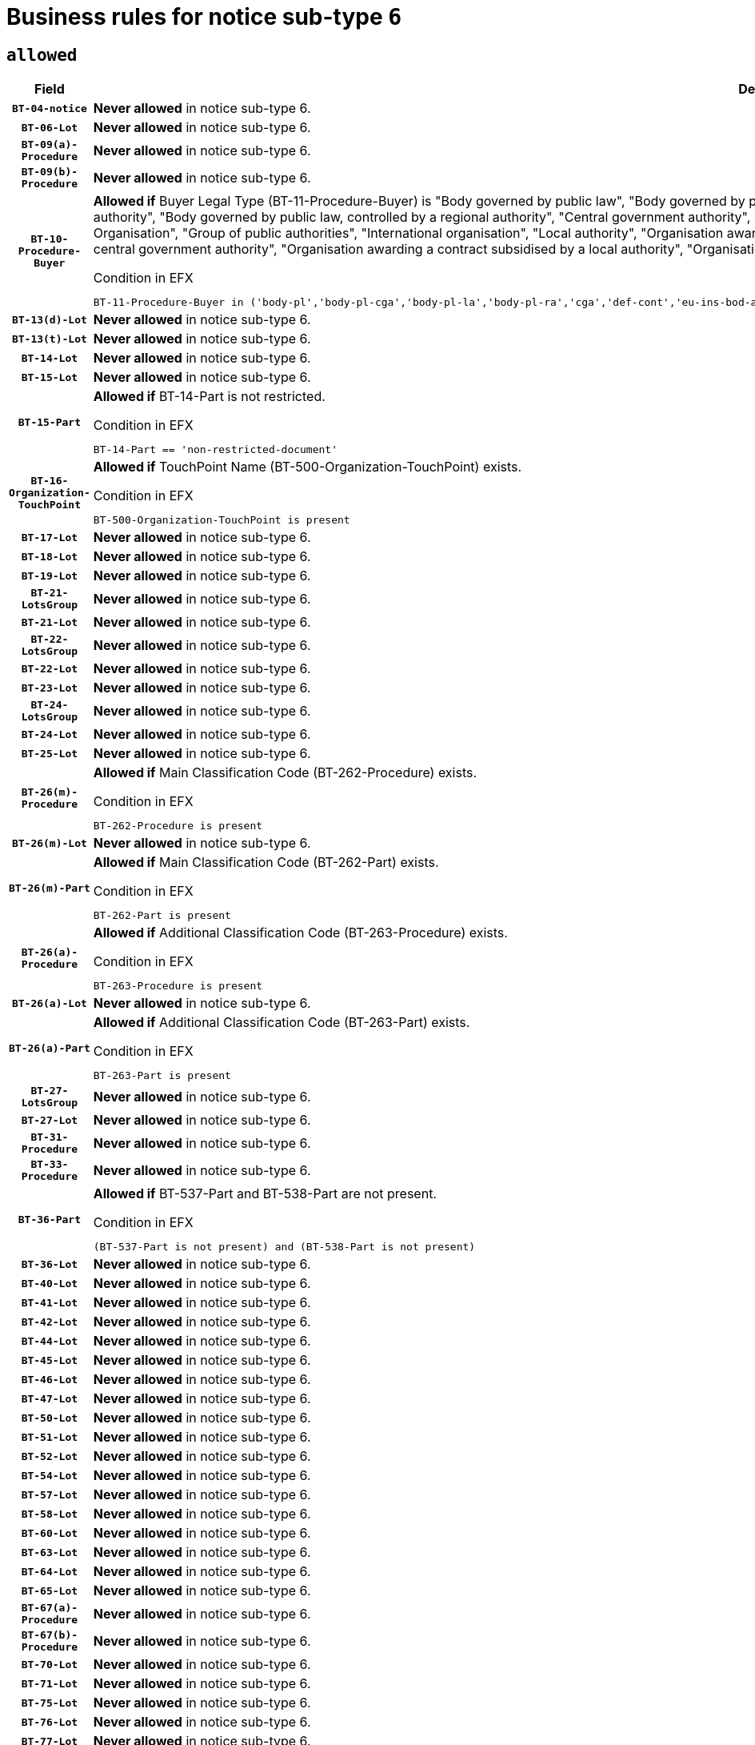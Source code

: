 = Business rules for notice sub-type `6`

== `allowed`
[cols="<3,<6,>1", role="fixed-layout"]
|====
h| Field h|Details h|Severity 
h|`BT-04-notice`
a|

*Never allowed* in notice sub-type 6.
|`ERROR`
h|`BT-06-Lot`
a|

*Never allowed* in notice sub-type 6.
|`ERROR`
h|`BT-09(a)-Procedure`
a|

*Never allowed* in notice sub-type 6.
|`ERROR`
h|`BT-09(b)-Procedure`
a|

*Never allowed* in notice sub-type 6.
|`ERROR`
h|`BT-10-Procedure-Buyer`
a|

*Allowed if* Buyer Legal Type (BT-11-Procedure-Buyer) is "Body governed by public law", "Body governed by public law, controlled by a central government authority", "Body governed by public law, controlled by a local authority", "Body governed by public law, controlled by a regional authority", "Central government authority", "Defence contractor", "EU institution, body or agency", "European Institution/Agency or International Organisation", "Group of public authorities", "International organisation", "Local authority", "Organisation awarding a contract subsidised by a contracting authority", "Organisation awarding a contract subsidised by a central government authority", "Organisation awarding a contract subsidised by a local authority", "Organisation awarding a contract subsidised by a regional authority", "Regional authority" or "Regional or local authority".

.Condition in EFX
[source, EFX]
----
BT-11-Procedure-Buyer in ('body-pl','body-pl-cga','body-pl-la','body-pl-ra','cga','def-cont','eu-ins-bod-ag','eu-int-org','grp-p-aut','int-org','la','org-sub','org-sub-cga','org-sub-la','org-sub-ra','ra','rl-aut')
----
|`ERROR`
h|`BT-13(d)-Lot`
a|

*Never allowed* in notice sub-type 6.
|`ERROR`
h|`BT-13(t)-Lot`
a|

*Never allowed* in notice sub-type 6.
|`ERROR`
h|`BT-14-Lot`
a|

*Never allowed* in notice sub-type 6.
|`ERROR`
h|`BT-15-Lot`
a|

*Never allowed* in notice sub-type 6.
|`ERROR`
h|`BT-15-Part`
a|

*Allowed if* BT-14-Part is not restricted.

.Condition in EFX
[source, EFX]
----
BT-14-Part == 'non-restricted-document'
----
|`ERROR`
h|`BT-16-Organization-TouchPoint`
a|

*Allowed if* TouchPoint Name (BT-500-Organization-TouchPoint) exists.

.Condition in EFX
[source, EFX]
----
BT-500-Organization-TouchPoint is present
----
|`ERROR`
h|`BT-17-Lot`
a|

*Never allowed* in notice sub-type 6.
|`ERROR`
h|`BT-18-Lot`
a|

*Never allowed* in notice sub-type 6.
|`ERROR`
h|`BT-19-Lot`
a|

*Never allowed* in notice sub-type 6.
|`ERROR`
h|`BT-21-LotsGroup`
a|

*Never allowed* in notice sub-type 6.
|`ERROR`
h|`BT-21-Lot`
a|

*Never allowed* in notice sub-type 6.
|`ERROR`
h|`BT-22-LotsGroup`
a|

*Never allowed* in notice sub-type 6.
|`ERROR`
h|`BT-22-Lot`
a|

*Never allowed* in notice sub-type 6.
|`ERROR`
h|`BT-23-Lot`
a|

*Never allowed* in notice sub-type 6.
|`ERROR`
h|`BT-24-LotsGroup`
a|

*Never allowed* in notice sub-type 6.
|`ERROR`
h|`BT-24-Lot`
a|

*Never allowed* in notice sub-type 6.
|`ERROR`
h|`BT-25-Lot`
a|

*Never allowed* in notice sub-type 6.
|`ERROR`
h|`BT-26(m)-Procedure`
a|

*Allowed if* Main Classification Code (BT-262-Procedure) exists.

.Condition in EFX
[source, EFX]
----
BT-262-Procedure is present
----
|`ERROR`
h|`BT-26(m)-Lot`
a|

*Never allowed* in notice sub-type 6.
|`ERROR`
h|`BT-26(m)-Part`
a|

*Allowed if* Main Classification Code (BT-262-Part) exists.

.Condition in EFX
[source, EFX]
----
BT-262-Part is present
----
|`ERROR`
h|`BT-26(a)-Procedure`
a|

*Allowed if* Additional Classification Code (BT-263-Procedure) exists.

.Condition in EFX
[source, EFX]
----
BT-263-Procedure is present
----
|`ERROR`
h|`BT-26(a)-Lot`
a|

*Never allowed* in notice sub-type 6.
|`ERROR`
h|`BT-26(a)-Part`
a|

*Allowed if* Additional Classification Code (BT-263-Part) exists.

.Condition in EFX
[source, EFX]
----
BT-263-Part is present
----
|`ERROR`
h|`BT-27-LotsGroup`
a|

*Never allowed* in notice sub-type 6.
|`ERROR`
h|`BT-27-Lot`
a|

*Never allowed* in notice sub-type 6.
|`ERROR`
h|`BT-31-Procedure`
a|

*Never allowed* in notice sub-type 6.
|`ERROR`
h|`BT-33-Procedure`
a|

*Never allowed* in notice sub-type 6.
|`ERROR`
h|`BT-36-Part`
a|

*Allowed if* BT-537-Part and BT-538-Part are not present.

.Condition in EFX
[source, EFX]
----
(BT-537-Part is not present) and (BT-538-Part is not present)
----
|`ERROR`
h|`BT-36-Lot`
a|

*Never allowed* in notice sub-type 6.
|`ERROR`
h|`BT-40-Lot`
a|

*Never allowed* in notice sub-type 6.
|`ERROR`
h|`BT-41-Lot`
a|

*Never allowed* in notice sub-type 6.
|`ERROR`
h|`BT-42-Lot`
a|

*Never allowed* in notice sub-type 6.
|`ERROR`
h|`BT-44-Lot`
a|

*Never allowed* in notice sub-type 6.
|`ERROR`
h|`BT-45-Lot`
a|

*Never allowed* in notice sub-type 6.
|`ERROR`
h|`BT-46-Lot`
a|

*Never allowed* in notice sub-type 6.
|`ERROR`
h|`BT-47-Lot`
a|

*Never allowed* in notice sub-type 6.
|`ERROR`
h|`BT-50-Lot`
a|

*Never allowed* in notice sub-type 6.
|`ERROR`
h|`BT-51-Lot`
a|

*Never allowed* in notice sub-type 6.
|`ERROR`
h|`BT-52-Lot`
a|

*Never allowed* in notice sub-type 6.
|`ERROR`
h|`BT-54-Lot`
a|

*Never allowed* in notice sub-type 6.
|`ERROR`
h|`BT-57-Lot`
a|

*Never allowed* in notice sub-type 6.
|`ERROR`
h|`BT-58-Lot`
a|

*Never allowed* in notice sub-type 6.
|`ERROR`
h|`BT-60-Lot`
a|

*Never allowed* in notice sub-type 6.
|`ERROR`
h|`BT-63-Lot`
a|

*Never allowed* in notice sub-type 6.
|`ERROR`
h|`BT-64-Lot`
a|

*Never allowed* in notice sub-type 6.
|`ERROR`
h|`BT-65-Lot`
a|

*Never allowed* in notice sub-type 6.
|`ERROR`
h|`BT-67(a)-Procedure`
a|

*Never allowed* in notice sub-type 6.
|`ERROR`
h|`BT-67(b)-Procedure`
a|

*Never allowed* in notice sub-type 6.
|`ERROR`
h|`BT-70-Lot`
a|

*Never allowed* in notice sub-type 6.
|`ERROR`
h|`BT-71-Lot`
a|

*Never allowed* in notice sub-type 6.
|`ERROR`
h|`BT-75-Lot`
a|

*Never allowed* in notice sub-type 6.
|`ERROR`
h|`BT-76-Lot`
a|

*Never allowed* in notice sub-type 6.
|`ERROR`
h|`BT-77-Lot`
a|

*Never allowed* in notice sub-type 6.
|`ERROR`
h|`BT-78-Lot`
a|

*Never allowed* in notice sub-type 6.
|`ERROR`
h|`BT-79-Lot`
a|

*Never allowed* in notice sub-type 6.
|`ERROR`
h|`BT-88-Procedure`
a|

*Never allowed* in notice sub-type 6.
|`ERROR`
h|`BT-92-Lot`
a|

*Never allowed* in notice sub-type 6.
|`ERROR`
h|`BT-93-Lot`
a|

*Never allowed* in notice sub-type 6.
|`ERROR`
h|`BT-94-Lot`
a|

*Never allowed* in notice sub-type 6.
|`ERROR`
h|`BT-95-Lot`
a|

*Never allowed* in notice sub-type 6.
|`ERROR`
h|`BT-97-Lot`
a|

*Never allowed* in notice sub-type 6.
|`ERROR`
h|`BT-98-Lot`
a|

*Never allowed* in notice sub-type 6.
|`ERROR`
h|`BT-99-Lot`
a|

*Never allowed* in notice sub-type 6.
|`ERROR`
h|`BT-105-Procedure`
a|

*Never allowed* in notice sub-type 6.
|`ERROR`
h|`BT-106-Procedure`
a|

*Never allowed* in notice sub-type 6.
|`ERROR`
h|`BT-109-Lot`
a|

*Never allowed* in notice sub-type 6.
|`ERROR`
h|`BT-111-Lot`
a|

*Never allowed* in notice sub-type 6.
|`ERROR`
h|`BT-113-Lot`
a|

*Never allowed* in notice sub-type 6.
|`ERROR`
h|`BT-115-Part`
a|

*Never allowed* in notice sub-type 6.
|`ERROR`
h|`BT-115-Lot`
a|

*Never allowed* in notice sub-type 6.
|`ERROR`
h|`BT-118-NoticeResult`
a|

*Never allowed* in notice sub-type 6.
|`ERROR`
h|`BT-119-LotResult`
a|

*Never allowed* in notice sub-type 6.
|`ERROR`
h|`BT-120-Lot`
a|

*Never allowed* in notice sub-type 6.
|`ERROR`
h|`BT-122-Lot`
a|

*Never allowed* in notice sub-type 6.
|`ERROR`
h|`BT-123-Lot`
a|

*Never allowed* in notice sub-type 6.
|`ERROR`
h|`BT-124-Lot`
a|

*Never allowed* in notice sub-type 6.
|`ERROR`
h|`BT-125(i)-Lot`
a|

*Never allowed* in notice sub-type 6.
|`ERROR`
h|`BT-130-Lot`
a|

*Never allowed* in notice sub-type 6.
|`ERROR`
h|`BT-131(d)-Lot`
a|

*Never allowed* in notice sub-type 6.
|`ERROR`
h|`BT-131(t)-Lot`
a|

*Never allowed* in notice sub-type 6.
|`ERROR`
h|`BT-132(d)-Lot`
a|

*Never allowed* in notice sub-type 6.
|`ERROR`
h|`BT-132(t)-Lot`
a|

*Never allowed* in notice sub-type 6.
|`ERROR`
h|`BT-133-Lot`
a|

*Never allowed* in notice sub-type 6.
|`ERROR`
h|`BT-134-Lot`
a|

*Never allowed* in notice sub-type 6.
|`ERROR`
h|`BT-135-Procedure`
a|

*Never allowed* in notice sub-type 6.
|`ERROR`
h|`BT-136-Procedure`
a|

*Never allowed* in notice sub-type 6.
|`ERROR`
h|`BT-137-LotsGroup`
a|

*Never allowed* in notice sub-type 6.
|`ERROR`
h|`BT-137-Lot`
a|

*Never allowed* in notice sub-type 6.
|`ERROR`
h|`BT-140-notice`
a|

*Allowed if* Change Notice Version Identifier (BT-758-notice) exists.

.Condition in EFX
[source, EFX]
----
BT-758-notice is present
----
|`ERROR`
h|`BT-141(a)-notice`
a|

*Allowed if* Change Previous Notice Section Identifier (BT-13716-notice) exists.

.Condition in EFX
[source, EFX]
----
BT-13716-notice is present
----
|`ERROR`
h|`BT-142-LotResult`
a|

*Never allowed* in notice sub-type 6.
|`ERROR`
h|`BT-144-LotResult`
a|

*Never allowed* in notice sub-type 6.
|`ERROR`
h|`BT-145-Contract`
a|

*Never allowed* in notice sub-type 6.
|`ERROR`
h|`BT-150-Contract`
a|

*Never allowed* in notice sub-type 6.
|`ERROR`
h|`BT-151-Contract`
a|

*Never allowed* in notice sub-type 6.
|`ERROR`
h|`BT-156-NoticeResult`
a|

*Never allowed* in notice sub-type 6.
|`ERROR`
h|`BT-157-LotsGroup`
a|

*Never allowed* in notice sub-type 6.
|`ERROR`
h|`BT-160-Tender`
a|

*Never allowed* in notice sub-type 6.
|`ERROR`
h|`BT-161-NoticeResult`
a|

*Never allowed* in notice sub-type 6.
|`ERROR`
h|`BT-162-Tender`
a|

*Never allowed* in notice sub-type 6.
|`ERROR`
h|`BT-163-Tender`
a|

*Never allowed* in notice sub-type 6.
|`ERROR`
h|`BT-165-Organization-Company`
a|

*Never allowed* in notice sub-type 6.
|`ERROR`
h|`BT-171-Tender`
a|

*Never allowed* in notice sub-type 6.
|`ERROR`
h|`BT-191-Tender`
a|

*Never allowed* in notice sub-type 6.
|`ERROR`
h|`BT-193-Tender`
a|

*Never allowed* in notice sub-type 6.
|`ERROR`
h|`BT-195(BT-118)-NoticeResult`
a|

*Never allowed* in notice sub-type 6.
|`ERROR`
h|`BT-195(BT-161)-NoticeResult`
a|

*Never allowed* in notice sub-type 6.
|`ERROR`
h|`BT-195(BT-556)-NoticeResult`
a|

*Never allowed* in notice sub-type 6.
|`ERROR`
h|`BT-195(BT-156)-NoticeResult`
a|

*Never allowed* in notice sub-type 6.
|`ERROR`
h|`BT-195(BT-142)-LotResult`
a|

*Never allowed* in notice sub-type 6.
|`ERROR`
h|`BT-195(BT-710)-LotResult`
a|

*Never allowed* in notice sub-type 6.
|`ERROR`
h|`BT-195(BT-711)-LotResult`
a|

*Never allowed* in notice sub-type 6.
|`ERROR`
h|`BT-195(BT-709)-LotResult`
a|

*Never allowed* in notice sub-type 6.
|`ERROR`
h|`BT-195(BT-712)-LotResult`
a|

*Never allowed* in notice sub-type 6.
|`ERROR`
h|`BT-195(BT-144)-LotResult`
a|

*Never allowed* in notice sub-type 6.
|`ERROR`
h|`BT-195(BT-760)-LotResult`
a|

*Never allowed* in notice sub-type 6.
|`ERROR`
h|`BT-195(BT-759)-LotResult`
a|

*Never allowed* in notice sub-type 6.
|`ERROR`
h|`BT-195(BT-171)-Tender`
a|

*Never allowed* in notice sub-type 6.
|`ERROR`
h|`BT-195(BT-193)-Tender`
a|

*Never allowed* in notice sub-type 6.
|`ERROR`
h|`BT-195(BT-720)-Tender`
a|

*Never allowed* in notice sub-type 6.
|`ERROR`
h|`BT-195(BT-162)-Tender`
a|

*Never allowed* in notice sub-type 6.
|`ERROR`
h|`BT-195(BT-160)-Tender`
a|

*Never allowed* in notice sub-type 6.
|`ERROR`
h|`BT-195(BT-163)-Tender`
a|

*Never allowed* in notice sub-type 6.
|`ERROR`
h|`BT-195(BT-191)-Tender`
a|

*Never allowed* in notice sub-type 6.
|`ERROR`
h|`BT-195(BT-553)-Tender`
a|

*Never allowed* in notice sub-type 6.
|`ERROR`
h|`BT-195(BT-554)-Tender`
a|

*Never allowed* in notice sub-type 6.
|`ERROR`
h|`BT-195(BT-555)-Tender`
a|

*Never allowed* in notice sub-type 6.
|`ERROR`
h|`BT-195(BT-773)-Tender`
a|

*Never allowed* in notice sub-type 6.
|`ERROR`
h|`BT-195(BT-731)-Tender`
a|

*Never allowed* in notice sub-type 6.
|`ERROR`
h|`BT-195(BT-730)-Tender`
a|

*Never allowed* in notice sub-type 6.
|`ERROR`
h|`BT-195(BT-09)-Procedure`
a|

*Never allowed* in notice sub-type 6.
|`ERROR`
h|`BT-195(BT-105)-Procedure`
a|

*Never allowed* in notice sub-type 6.
|`ERROR`
h|`BT-195(BT-88)-Procedure`
a|

*Never allowed* in notice sub-type 6.
|`ERROR`
h|`BT-195(BT-106)-Procedure`
a|

*Never allowed* in notice sub-type 6.
|`ERROR`
h|`BT-195(BT-1351)-Procedure`
a|

*Never allowed* in notice sub-type 6.
|`ERROR`
h|`BT-195(BT-136)-Procedure`
a|

*Never allowed* in notice sub-type 6.
|`ERROR`
h|`BT-195(BT-1252)-Procedure`
a|

*Never allowed* in notice sub-type 6.
|`ERROR`
h|`BT-195(BT-135)-Procedure`
a|

*Never allowed* in notice sub-type 6.
|`ERROR`
h|`BT-195(BT-733)-LotsGroup`
a|

*Never allowed* in notice sub-type 6.
|`ERROR`
h|`BT-195(BT-543)-LotsGroup`
a|

*Never allowed* in notice sub-type 6.
|`ERROR`
h|`BT-195(BT-5421)-LotsGroup`
a|

*Never allowed* in notice sub-type 6.
|`ERROR`
h|`BT-195(BT-5422)-LotsGroup`
a|

*Never allowed* in notice sub-type 6.
|`ERROR`
h|`BT-195(BT-5423)-LotsGroup`
a|

*Never allowed* in notice sub-type 6.
|`ERROR`
h|`BT-195(BT-541)-LotsGroup`
a|

*Never allowed* in notice sub-type 6.
|`ERROR`
h|`BT-195(BT-734)-LotsGroup`
a|

*Never allowed* in notice sub-type 6.
|`ERROR`
h|`BT-195(BT-539)-LotsGroup`
a|

*Never allowed* in notice sub-type 6.
|`ERROR`
h|`BT-195(BT-540)-LotsGroup`
a|

*Never allowed* in notice sub-type 6.
|`ERROR`
h|`BT-195(BT-733)-Lot`
a|

*Never allowed* in notice sub-type 6.
|`ERROR`
h|`BT-195(BT-543)-Lot`
a|

*Never allowed* in notice sub-type 6.
|`ERROR`
h|`BT-195(BT-5421)-Lot`
a|

*Never allowed* in notice sub-type 6.
|`ERROR`
h|`BT-195(BT-5422)-Lot`
a|

*Never allowed* in notice sub-type 6.
|`ERROR`
h|`BT-195(BT-5423)-Lot`
a|

*Never allowed* in notice sub-type 6.
|`ERROR`
h|`BT-195(BT-541)-Lot`
a|

*Never allowed* in notice sub-type 6.
|`ERROR`
h|`BT-195(BT-734)-Lot`
a|

*Never allowed* in notice sub-type 6.
|`ERROR`
h|`BT-195(BT-539)-Lot`
a|

*Never allowed* in notice sub-type 6.
|`ERROR`
h|`BT-195(BT-540)-Lot`
a|

*Never allowed* in notice sub-type 6.
|`ERROR`
h|`BT-196(BT-118)-NoticeResult`
a|

*Never allowed* in notice sub-type 6.
|`ERROR`
h|`BT-196(BT-161)-NoticeResult`
a|

*Never allowed* in notice sub-type 6.
|`ERROR`
h|`BT-196(BT-556)-NoticeResult`
a|

*Never allowed* in notice sub-type 6.
|`ERROR`
h|`BT-196(BT-156)-NoticeResult`
a|

*Never allowed* in notice sub-type 6.
|`ERROR`
h|`BT-196(BT-142)-LotResult`
a|

*Never allowed* in notice sub-type 6.
|`ERROR`
h|`BT-196(BT-710)-LotResult`
a|

*Never allowed* in notice sub-type 6.
|`ERROR`
h|`BT-196(BT-711)-LotResult`
a|

*Never allowed* in notice sub-type 6.
|`ERROR`
h|`BT-196(BT-709)-LotResult`
a|

*Never allowed* in notice sub-type 6.
|`ERROR`
h|`BT-196(BT-712)-LotResult`
a|

*Never allowed* in notice sub-type 6.
|`ERROR`
h|`BT-196(BT-144)-LotResult`
a|

*Never allowed* in notice sub-type 6.
|`ERROR`
h|`BT-196(BT-760)-LotResult`
a|

*Never allowed* in notice sub-type 6.
|`ERROR`
h|`BT-196(BT-759)-LotResult`
a|

*Never allowed* in notice sub-type 6.
|`ERROR`
h|`BT-196(BT-171)-Tender`
a|

*Never allowed* in notice sub-type 6.
|`ERROR`
h|`BT-196(BT-193)-Tender`
a|

*Never allowed* in notice sub-type 6.
|`ERROR`
h|`BT-196(BT-720)-Tender`
a|

*Never allowed* in notice sub-type 6.
|`ERROR`
h|`BT-196(BT-162)-Tender`
a|

*Never allowed* in notice sub-type 6.
|`ERROR`
h|`BT-196(BT-160)-Tender`
a|

*Never allowed* in notice sub-type 6.
|`ERROR`
h|`BT-196(BT-163)-Tender`
a|

*Never allowed* in notice sub-type 6.
|`ERROR`
h|`BT-196(BT-191)-Tender`
a|

*Never allowed* in notice sub-type 6.
|`ERROR`
h|`BT-196(BT-553)-Tender`
a|

*Never allowed* in notice sub-type 6.
|`ERROR`
h|`BT-196(BT-554)-Tender`
a|

*Never allowed* in notice sub-type 6.
|`ERROR`
h|`BT-196(BT-555)-Tender`
a|

*Never allowed* in notice sub-type 6.
|`ERROR`
h|`BT-196(BT-773)-Tender`
a|

*Never allowed* in notice sub-type 6.
|`ERROR`
h|`BT-196(BT-731)-Tender`
a|

*Never allowed* in notice sub-type 6.
|`ERROR`
h|`BT-196(BT-730)-Tender`
a|

*Never allowed* in notice sub-type 6.
|`ERROR`
h|`BT-196(BT-09)-Procedure`
a|

*Never allowed* in notice sub-type 6.
|`ERROR`
h|`BT-196(BT-105)-Procedure`
a|

*Never allowed* in notice sub-type 6.
|`ERROR`
h|`BT-196(BT-88)-Procedure`
a|

*Never allowed* in notice sub-type 6.
|`ERROR`
h|`BT-196(BT-106)-Procedure`
a|

*Never allowed* in notice sub-type 6.
|`ERROR`
h|`BT-196(BT-1351)-Procedure`
a|

*Never allowed* in notice sub-type 6.
|`ERROR`
h|`BT-196(BT-136)-Procedure`
a|

*Never allowed* in notice sub-type 6.
|`ERROR`
h|`BT-196(BT-1252)-Procedure`
a|

*Never allowed* in notice sub-type 6.
|`ERROR`
h|`BT-196(BT-135)-Procedure`
a|

*Never allowed* in notice sub-type 6.
|`ERROR`
h|`BT-196(BT-733)-LotsGroup`
a|

*Never allowed* in notice sub-type 6.
|`ERROR`
h|`BT-196(BT-543)-LotsGroup`
a|

*Never allowed* in notice sub-type 6.
|`ERROR`
h|`BT-196(BT-5421)-LotsGroup`
a|

*Never allowed* in notice sub-type 6.
|`ERROR`
h|`BT-196(BT-5422)-LotsGroup`
a|

*Never allowed* in notice sub-type 6.
|`ERROR`
h|`BT-196(BT-5423)-LotsGroup`
a|

*Never allowed* in notice sub-type 6.
|`ERROR`
h|`BT-196(BT-541)-LotsGroup`
a|

*Never allowed* in notice sub-type 6.
|`ERROR`
h|`BT-196(BT-734)-LotsGroup`
a|

*Never allowed* in notice sub-type 6.
|`ERROR`
h|`BT-196(BT-539)-LotsGroup`
a|

*Never allowed* in notice sub-type 6.
|`ERROR`
h|`BT-196(BT-540)-LotsGroup`
a|

*Never allowed* in notice sub-type 6.
|`ERROR`
h|`BT-196(BT-733)-Lot`
a|

*Never allowed* in notice sub-type 6.
|`ERROR`
h|`BT-196(BT-543)-Lot`
a|

*Never allowed* in notice sub-type 6.
|`ERROR`
h|`BT-196(BT-5421)-Lot`
a|

*Never allowed* in notice sub-type 6.
|`ERROR`
h|`BT-196(BT-5422)-Lot`
a|

*Never allowed* in notice sub-type 6.
|`ERROR`
h|`BT-196(BT-5423)-Lot`
a|

*Never allowed* in notice sub-type 6.
|`ERROR`
h|`BT-196(BT-541)-Lot`
a|

*Never allowed* in notice sub-type 6.
|`ERROR`
h|`BT-196(BT-734)-Lot`
a|

*Never allowed* in notice sub-type 6.
|`ERROR`
h|`BT-196(BT-539)-Lot`
a|

*Never allowed* in notice sub-type 6.
|`ERROR`
h|`BT-196(BT-540)-Lot`
a|

*Never allowed* in notice sub-type 6.
|`ERROR`
h|`BT-197(BT-118)-NoticeResult`
a|

*Never allowed* in notice sub-type 6.
|`ERROR`
h|`BT-197(BT-161)-NoticeResult`
a|

*Never allowed* in notice sub-type 6.
|`ERROR`
h|`BT-197(BT-556)-NoticeResult`
a|

*Never allowed* in notice sub-type 6.
|`ERROR`
h|`BT-197(BT-156)-NoticeResult`
a|

*Never allowed* in notice sub-type 6.
|`ERROR`
h|`BT-197(BT-142)-LotResult`
a|

*Never allowed* in notice sub-type 6.
|`ERROR`
h|`BT-197(BT-710)-LotResult`
a|

*Never allowed* in notice sub-type 6.
|`ERROR`
h|`BT-197(BT-711)-LotResult`
a|

*Never allowed* in notice sub-type 6.
|`ERROR`
h|`BT-197(BT-709)-LotResult`
a|

*Never allowed* in notice sub-type 6.
|`ERROR`
h|`BT-197(BT-712)-LotResult`
a|

*Never allowed* in notice sub-type 6.
|`ERROR`
h|`BT-197(BT-144)-LotResult`
a|

*Never allowed* in notice sub-type 6.
|`ERROR`
h|`BT-197(BT-760)-LotResult`
a|

*Never allowed* in notice sub-type 6.
|`ERROR`
h|`BT-197(BT-759)-LotResult`
a|

*Never allowed* in notice sub-type 6.
|`ERROR`
h|`BT-197(BT-171)-Tender`
a|

*Never allowed* in notice sub-type 6.
|`ERROR`
h|`BT-197(BT-193)-Tender`
a|

*Never allowed* in notice sub-type 6.
|`ERROR`
h|`BT-197(BT-720)-Tender`
a|

*Never allowed* in notice sub-type 6.
|`ERROR`
h|`BT-197(BT-162)-Tender`
a|

*Never allowed* in notice sub-type 6.
|`ERROR`
h|`BT-197(BT-160)-Tender`
a|

*Never allowed* in notice sub-type 6.
|`ERROR`
h|`BT-197(BT-163)-Tender`
a|

*Never allowed* in notice sub-type 6.
|`ERROR`
h|`BT-197(BT-191)-Tender`
a|

*Never allowed* in notice sub-type 6.
|`ERROR`
h|`BT-197(BT-553)-Tender`
a|

*Never allowed* in notice sub-type 6.
|`ERROR`
h|`BT-197(BT-554)-Tender`
a|

*Never allowed* in notice sub-type 6.
|`ERROR`
h|`BT-197(BT-555)-Tender`
a|

*Never allowed* in notice sub-type 6.
|`ERROR`
h|`BT-197(BT-773)-Tender`
a|

*Never allowed* in notice sub-type 6.
|`ERROR`
h|`BT-197(BT-731)-Tender`
a|

*Never allowed* in notice sub-type 6.
|`ERROR`
h|`BT-197(BT-730)-Tender`
a|

*Never allowed* in notice sub-type 6.
|`ERROR`
h|`BT-197(BT-09)-Procedure`
a|

*Never allowed* in notice sub-type 6.
|`ERROR`
h|`BT-197(BT-105)-Procedure`
a|

*Never allowed* in notice sub-type 6.
|`ERROR`
h|`BT-197(BT-88)-Procedure`
a|

*Never allowed* in notice sub-type 6.
|`ERROR`
h|`BT-197(BT-106)-Procedure`
a|

*Never allowed* in notice sub-type 6.
|`ERROR`
h|`BT-197(BT-1351)-Procedure`
a|

*Never allowed* in notice sub-type 6.
|`ERROR`
h|`BT-197(BT-136)-Procedure`
a|

*Never allowed* in notice sub-type 6.
|`ERROR`
h|`BT-197(BT-1252)-Procedure`
a|

*Never allowed* in notice sub-type 6.
|`ERROR`
h|`BT-197(BT-135)-Procedure`
a|

*Never allowed* in notice sub-type 6.
|`ERROR`
h|`BT-197(BT-733)-LotsGroup`
a|

*Never allowed* in notice sub-type 6.
|`ERROR`
h|`BT-197(BT-543)-LotsGroup`
a|

*Never allowed* in notice sub-type 6.
|`ERROR`
h|`BT-197(BT-5421)-LotsGroup`
a|

*Never allowed* in notice sub-type 6.
|`ERROR`
h|`BT-197(BT-5422)-LotsGroup`
a|

*Never allowed* in notice sub-type 6.
|`ERROR`
h|`BT-197(BT-5423)-LotsGroup`
a|

*Never allowed* in notice sub-type 6.
|`ERROR`
h|`BT-197(BT-541)-LotsGroup`
a|

*Never allowed* in notice sub-type 6.
|`ERROR`
h|`BT-197(BT-734)-LotsGroup`
a|

*Never allowed* in notice sub-type 6.
|`ERROR`
h|`BT-197(BT-539)-LotsGroup`
a|

*Never allowed* in notice sub-type 6.
|`ERROR`
h|`BT-197(BT-540)-LotsGroup`
a|

*Never allowed* in notice sub-type 6.
|`ERROR`
h|`BT-197(BT-733)-Lot`
a|

*Never allowed* in notice sub-type 6.
|`ERROR`
h|`BT-197(BT-543)-Lot`
a|

*Never allowed* in notice sub-type 6.
|`ERROR`
h|`BT-197(BT-5421)-Lot`
a|

*Never allowed* in notice sub-type 6.
|`ERROR`
h|`BT-197(BT-5422)-Lot`
a|

*Never allowed* in notice sub-type 6.
|`ERROR`
h|`BT-197(BT-5423)-Lot`
a|

*Never allowed* in notice sub-type 6.
|`ERROR`
h|`BT-197(BT-541)-Lot`
a|

*Never allowed* in notice sub-type 6.
|`ERROR`
h|`BT-197(BT-734)-Lot`
a|

*Never allowed* in notice sub-type 6.
|`ERROR`
h|`BT-197(BT-539)-Lot`
a|

*Never allowed* in notice sub-type 6.
|`ERROR`
h|`BT-197(BT-540)-Lot`
a|

*Never allowed* in notice sub-type 6.
|`ERROR`
h|`BT-198(BT-118)-NoticeResult`
a|

*Never allowed* in notice sub-type 6.
|`ERROR`
h|`BT-198(BT-161)-NoticeResult`
a|

*Never allowed* in notice sub-type 6.
|`ERROR`
h|`BT-198(BT-556)-NoticeResult`
a|

*Never allowed* in notice sub-type 6.
|`ERROR`
h|`BT-198(BT-156)-NoticeResult`
a|

*Never allowed* in notice sub-type 6.
|`ERROR`
h|`BT-198(BT-142)-LotResult`
a|

*Never allowed* in notice sub-type 6.
|`ERROR`
h|`BT-198(BT-710)-LotResult`
a|

*Never allowed* in notice sub-type 6.
|`ERROR`
h|`BT-198(BT-711)-LotResult`
a|

*Never allowed* in notice sub-type 6.
|`ERROR`
h|`BT-198(BT-709)-LotResult`
a|

*Never allowed* in notice sub-type 6.
|`ERROR`
h|`BT-198(BT-712)-LotResult`
a|

*Never allowed* in notice sub-type 6.
|`ERROR`
h|`BT-198(BT-144)-LotResult`
a|

*Never allowed* in notice sub-type 6.
|`ERROR`
h|`BT-198(BT-760)-LotResult`
a|

*Never allowed* in notice sub-type 6.
|`ERROR`
h|`BT-198(BT-759)-LotResult`
a|

*Never allowed* in notice sub-type 6.
|`ERROR`
h|`BT-198(BT-171)-Tender`
a|

*Never allowed* in notice sub-type 6.
|`ERROR`
h|`BT-198(BT-193)-Tender`
a|

*Never allowed* in notice sub-type 6.
|`ERROR`
h|`BT-198(BT-720)-Tender`
a|

*Never allowed* in notice sub-type 6.
|`ERROR`
h|`BT-198(BT-162)-Tender`
a|

*Never allowed* in notice sub-type 6.
|`ERROR`
h|`BT-198(BT-160)-Tender`
a|

*Never allowed* in notice sub-type 6.
|`ERROR`
h|`BT-198(BT-163)-Tender`
a|

*Never allowed* in notice sub-type 6.
|`ERROR`
h|`BT-198(BT-191)-Tender`
a|

*Never allowed* in notice sub-type 6.
|`ERROR`
h|`BT-198(BT-553)-Tender`
a|

*Never allowed* in notice sub-type 6.
|`ERROR`
h|`BT-198(BT-554)-Tender`
a|

*Never allowed* in notice sub-type 6.
|`ERROR`
h|`BT-198(BT-555)-Tender`
a|

*Never allowed* in notice sub-type 6.
|`ERROR`
h|`BT-198(BT-773)-Tender`
a|

*Never allowed* in notice sub-type 6.
|`ERROR`
h|`BT-198(BT-731)-Tender`
a|

*Never allowed* in notice sub-type 6.
|`ERROR`
h|`BT-198(BT-730)-Tender`
a|

*Never allowed* in notice sub-type 6.
|`ERROR`
h|`BT-198(BT-09)-Procedure`
a|

*Never allowed* in notice sub-type 6.
|`ERROR`
h|`BT-198(BT-105)-Procedure`
a|

*Never allowed* in notice sub-type 6.
|`ERROR`
h|`BT-198(BT-88)-Procedure`
a|

*Never allowed* in notice sub-type 6.
|`ERROR`
h|`BT-198(BT-106)-Procedure`
a|

*Never allowed* in notice sub-type 6.
|`ERROR`
h|`BT-198(BT-1351)-Procedure`
a|

*Never allowed* in notice sub-type 6.
|`ERROR`
h|`BT-198(BT-136)-Procedure`
a|

*Never allowed* in notice sub-type 6.
|`ERROR`
h|`BT-198(BT-1252)-Procedure`
a|

*Never allowed* in notice sub-type 6.
|`ERROR`
h|`BT-198(BT-135)-Procedure`
a|

*Never allowed* in notice sub-type 6.
|`ERROR`
h|`BT-198(BT-733)-LotsGroup`
a|

*Never allowed* in notice sub-type 6.
|`ERROR`
h|`BT-198(BT-543)-LotsGroup`
a|

*Never allowed* in notice sub-type 6.
|`ERROR`
h|`BT-198(BT-5421)-LotsGroup`
a|

*Never allowed* in notice sub-type 6.
|`ERROR`
h|`BT-198(BT-5422)-LotsGroup`
a|

*Never allowed* in notice sub-type 6.
|`ERROR`
h|`BT-198(BT-5423)-LotsGroup`
a|

*Never allowed* in notice sub-type 6.
|`ERROR`
h|`BT-198(BT-541)-LotsGroup`
a|

*Never allowed* in notice sub-type 6.
|`ERROR`
h|`BT-198(BT-734)-LotsGroup`
a|

*Never allowed* in notice sub-type 6.
|`ERROR`
h|`BT-198(BT-539)-LotsGroup`
a|

*Never allowed* in notice sub-type 6.
|`ERROR`
h|`BT-198(BT-540)-LotsGroup`
a|

*Never allowed* in notice sub-type 6.
|`ERROR`
h|`BT-198(BT-733)-Lot`
a|

*Never allowed* in notice sub-type 6.
|`ERROR`
h|`BT-198(BT-543)-Lot`
a|

*Never allowed* in notice sub-type 6.
|`ERROR`
h|`BT-198(BT-5421)-Lot`
a|

*Never allowed* in notice sub-type 6.
|`ERROR`
h|`BT-198(BT-5422)-Lot`
a|

*Never allowed* in notice sub-type 6.
|`ERROR`
h|`BT-198(BT-5423)-Lot`
a|

*Never allowed* in notice sub-type 6.
|`ERROR`
h|`BT-198(BT-541)-Lot`
a|

*Never allowed* in notice sub-type 6.
|`ERROR`
h|`BT-198(BT-734)-Lot`
a|

*Never allowed* in notice sub-type 6.
|`ERROR`
h|`BT-198(BT-539)-Lot`
a|

*Never allowed* in notice sub-type 6.
|`ERROR`
h|`BT-198(BT-540)-Lot`
a|

*Never allowed* in notice sub-type 6.
|`ERROR`
h|`BT-200-Contract`
a|

*Never allowed* in notice sub-type 6.
|`ERROR`
h|`BT-201-Contract`
a|

*Never allowed* in notice sub-type 6.
|`ERROR`
h|`BT-202-Contract`
a|

*Never allowed* in notice sub-type 6.
|`ERROR`
h|`BT-262-Lot`
a|

*Never allowed* in notice sub-type 6.
|`ERROR`
h|`BT-263-Lot`
a|

*Never allowed* in notice sub-type 6.
|`ERROR`
h|`BT-300-LotsGroup`
a|

*Never allowed* in notice sub-type 6.
|`ERROR`
h|`BT-300-Lot`
a|

*Never allowed* in notice sub-type 6.
|`ERROR`
h|`BT-330-Procedure`
a|

*Never allowed* in notice sub-type 6.
|`ERROR`
h|`BT-500-UBO`
a|

*Never allowed* in notice sub-type 6.
|`ERROR`
h|`BT-500-Business`
a|

*Never allowed* in notice sub-type 6.
|`ERROR`
h|`BT-501-Business-National`
a|

*Never allowed* in notice sub-type 6.
|`ERROR`
h|`BT-501-Business-European`
a|

*Never allowed* in notice sub-type 6.
|`ERROR`
h|`BT-502-Business`
a|

*Never allowed* in notice sub-type 6.
|`ERROR`
h|`BT-503-UBO`
a|

*Never allowed* in notice sub-type 6.
|`ERROR`
h|`BT-503-Business`
a|

*Never allowed* in notice sub-type 6.
|`ERROR`
h|`BT-505-Business`
a|

*Never allowed* in notice sub-type 6.
|`ERROR`
h|`BT-505-Organization-Company`
a|

*Allowed if* Company Organization Name (BT-500-Organization-Company) exists.

.Condition in EFX
[source, EFX]
----
BT-500-Organization-Company is present
----
|`ERROR`
h|`BT-506-UBO`
a|

*Never allowed* in notice sub-type 6.
|`ERROR`
h|`BT-506-Business`
a|

*Never allowed* in notice sub-type 6.
|`ERROR`
h|`BT-507-UBO`
a|

*Never allowed* in notice sub-type 6.
|`ERROR`
h|`BT-507-Business`
a|

*Never allowed* in notice sub-type 6.
|`ERROR`
h|`BT-507-Organization-Company`
a|

*Allowed if* Organization country (BT-514-Organization-Company) is a country with NUTS codes.

.Condition in EFX
[source, EFX]
----
BT-514-Organization-Company in (nuts-country)
----
|`ERROR`
h|`BT-507-Organization-TouchPoint`
a|

*Allowed if* TouchPoint country (BT-514-Organization-TouchPoint) is a country with NUTS codes.

.Condition in EFX
[source, EFX]
----
BT-514-Organization-TouchPoint in (nuts-country)
----
|`ERROR`
h|`BT-510(a)-Organization-Company`
a|

*Allowed if* Organisation City (BT-513-Organization-Company) exists.

.Condition in EFX
[source, EFX]
----
BT-513-Organization-Company is present
----
|`ERROR`
h|`BT-510(b)-Organization-Company`
a|

*Allowed if* Street (BT-510(a)-Organization-Company) is specified.

.Condition in EFX
[source, EFX]
----
BT-510(a)-Organization-Company is present
----
|`ERROR`
h|`BT-510(c)-Organization-Company`
a|

*Allowed if* Streetline 1 (BT-510(b)-Organization-Company) is specified.

.Condition in EFX
[source, EFX]
----
BT-510(b)-Organization-Company is present
----
|`ERROR`
h|`BT-510(a)-Organization-TouchPoint`
a|

*Allowed if* City (BT-513-Organization-TouchPoint) exists.

.Condition in EFX
[source, EFX]
----
BT-513-Organization-TouchPoint is present
----
|`ERROR`
h|`BT-510(b)-Organization-TouchPoint`
a|

*Allowed if* Street (BT-510(a)-Organization-TouchPoint) is specified.

.Condition in EFX
[source, EFX]
----
BT-510(a)-Organization-TouchPoint is present
----
|`ERROR`
h|`BT-510(c)-Organization-TouchPoint`
a|

*Allowed if* Streetline 1 (BT-510(b)-Organization-TouchPoint) is specified.

.Condition in EFX
[source, EFX]
----
BT-510(b)-Organization-TouchPoint is present
----
|`ERROR`
h|`BT-510(a)-UBO`
a|

*Never allowed* in notice sub-type 6.
|`ERROR`
h|`BT-510(b)-UBO`
a|

*Never allowed* in notice sub-type 6.
|`ERROR`
h|`BT-510(c)-UBO`
a|

*Never allowed* in notice sub-type 6.
|`ERROR`
h|`BT-510(a)-Business`
a|

*Never allowed* in notice sub-type 6.
|`ERROR`
h|`BT-510(b)-Business`
a|

*Never allowed* in notice sub-type 6.
|`ERROR`
h|`BT-510(c)-Business`
a|

*Never allowed* in notice sub-type 6.
|`ERROR`
h|`BT-512-UBO`
a|

*Never allowed* in notice sub-type 6.
|`ERROR`
h|`BT-512-Business`
a|

*Never allowed* in notice sub-type 6.
|`ERROR`
h|`BT-512-Organization-Company`
a|

*Allowed if* Organisation country (BT-514-Organization-Company) is a country with post codes.

.Condition in EFX
[source, EFX]
----
BT-514-Organization-Company in (postcode-country)
----
|`ERROR`
h|`BT-512-Organization-TouchPoint`
a|

*Allowed if* TouchPoint country (BT-514-Organization-TouchPoint) is a country with post codes.

.Condition in EFX
[source, EFX]
----
BT-514-Organization-TouchPoint in (postcode-country)
----
|`ERROR`
h|`BT-513-UBO`
a|

*Never allowed* in notice sub-type 6.
|`ERROR`
h|`BT-513-Business`
a|

*Never allowed* in notice sub-type 6.
|`ERROR`
h|`BT-513-Organization-TouchPoint`
a|

*Allowed if* Organization Country Code (BT-514-Organization-TouchPoint) is present.

.Condition in EFX
[source, EFX]
----
BT-514-Organization-TouchPoint is present
----
|`ERROR`
h|`BT-514-UBO`
a|

*Never allowed* in notice sub-type 6.
|`ERROR`
h|`BT-514-Business`
a|

*Never allowed* in notice sub-type 6.
|`ERROR`
h|`BT-514-Organization-TouchPoint`
a|

*Allowed if* TouchPoint Name (BT-500-Organization-TouchPoint) exists.

.Condition in EFX
[source, EFX]
----
BT-500-Organization-TouchPoint is present
----
|`ERROR`
h|`BT-531-Procedure`
a|

*Allowed if* Main Nature (BT-23-Procedure) exists.

.Condition in EFX
[source, EFX]
----
BT-23-Procedure is present
----
|`ERROR`
h|`BT-531-Lot`
a|

*Allowed if* Main Nature (BT-23-Lot) exists.

.Condition in EFX
[source, EFX]
----
BT-23-Lot is present
----
|`ERROR`
h|`BT-531-Part`
a|

*Allowed if* Main Nature (BT-23-Part) exists.

.Condition in EFX
[source, EFX]
----
BT-23-Part is present
----
|`ERROR`
h|`BT-536-Part`
a|

*Allowed if* Duration Period (BT-36-Part) or Duration End Date (BT-537-Part) exists.

.Condition in EFX
[source, EFX]
----
BT-36-Part is present or BT-537-Part is present
----
|`ERROR`
h|`BT-536-Lot`
a|

*Never allowed* in notice sub-type 6.
|`ERROR`
h|`BT-537-Part`
a|

*Allowed if* BT-36-Part and BT-538-Part are not present.

.Condition in EFX
[source, EFX]
----
(BT-36-Part is not present) and (BT-538-Part is not present)
----
|`ERROR`
h|`BT-537-Lot`
a|

*Never allowed* in notice sub-type 6.
|`ERROR`
h|`BT-538-Part`
a|

*Allowed if* BT-36-Part and BT-537-Part are not present.

.Condition in EFX
[source, EFX]
----
(BT-36-Part is not present) and (BT-537-Part is not present)
----
|`ERROR`
h|`BT-538-Lot`
a|

*Never allowed* in notice sub-type 6.
|`ERROR`
h|`BT-539-LotsGroup`
a|

*Never allowed* in notice sub-type 6.
|`ERROR`
h|`BT-539-Lot`
a|

*Never allowed* in notice sub-type 6.
|`ERROR`
h|`BT-540-LotsGroup`
a|

*Never allowed* in notice sub-type 6.
|`ERROR`
h|`BT-540-Lot`
a|

*Never allowed* in notice sub-type 6.
|`ERROR`
h|`BT-541-LotsGroup`
a|

*Never allowed* in notice sub-type 6.
|`ERROR`
h|`BT-541-Lot`
a|

*Never allowed* in notice sub-type 6.
|`ERROR`
h|`BT-543-LotsGroup`
a|

*Never allowed* in notice sub-type 6.
|`ERROR`
h|`BT-543-Lot`
a|

*Never allowed* in notice sub-type 6.
|`ERROR`
h|`BT-553-Tender`
a|

*Never allowed* in notice sub-type 6.
|`ERROR`
h|`BT-554-Tender`
a|

*Never allowed* in notice sub-type 6.
|`ERROR`
h|`BT-555-Tender`
a|

*Never allowed* in notice sub-type 6.
|`ERROR`
h|`BT-556-NoticeResult`
a|

*Never allowed* in notice sub-type 6.
|`ERROR`
h|`BT-578-Lot`
a|

*Never allowed* in notice sub-type 6.
|`ERROR`
h|`BT-610-Procedure-Buyer`
a|

*Allowed if* Buyer Legal Type (BT-11-Procedure-Buyer) is "Public undertaking", "Public undertaking, controlled by a central government authority", "Public undertaking, controlled by a local authority", "Public undertaking, controlled by a regional authority" or "Entity with special or exclusive rights"..

.Condition in EFX
[source, EFX]
----
BT-11-Procedure-Buyer in ('pub-undert','pub-undert-cga','pub-undert-la','pub-undert-ra','spec-rights-entity')
----
|`ERROR`
h|`BT-615-Lot`
a|

*Never allowed* in notice sub-type 6.
|`ERROR`
h|`BT-615-Part`
a|

*Allowed if* BT-14-Part is restricted.

.Condition in EFX
[source, EFX]
----
BT-14-Part =='restricted-document'
----
|`ERROR`
h|`BT-625-Lot`
a|

*Never allowed* in notice sub-type 6.
|`ERROR`
h|`BT-630(d)-Lot`
a|

*Never allowed* in notice sub-type 6.
|`ERROR`
h|`BT-630(t)-Lot`
a|

*Never allowed* in notice sub-type 6.
|`ERROR`
h|`BT-631-Lot`
a|

*Never allowed* in notice sub-type 6.
|`ERROR`
h|`BT-632-Lot`
a|

*Never allowed* in notice sub-type 6.
|`ERROR`
h|`BT-633-Organization`
a|

*Allowed if* the Organization is a Service Provider.

.Condition in EFX
[source, EFX]
----
(OPT-200-Organization-Company == /OPT-300-Procedure-SProvider)
----
|`ERROR`
h|`BT-634-Procedure`
a|

*Never allowed* in notice sub-type 6.
|`ERROR`
h|`BT-634-Lot`
a|

*Never allowed* in notice sub-type 6.
|`ERROR`
h|`BT-635-LotResult`
a|

*Never allowed* in notice sub-type 6.
|`ERROR`
h|`BT-636-LotResult`
a|

*Never allowed* in notice sub-type 6.
|`ERROR`
h|`BT-644-Lot`
a|

*Never allowed* in notice sub-type 6.
|`ERROR`
h|`BT-651-Lot`
a|

*Never allowed* in notice sub-type 6.
|`ERROR`
h|`BT-660-LotResult`
a|

*Never allowed* in notice sub-type 6.
|`ERROR`
h|`BT-661-Lot`
a|

*Never allowed* in notice sub-type 6.
|`ERROR`
h|`BT-706-UBO`
a|

*Never allowed* in notice sub-type 6.
|`ERROR`
h|`BT-707-Lot`
a|

*Never allowed* in notice sub-type 6.
|`ERROR`
h|`BT-707-Part`
a|

*Allowed if* BT-14-Part is restricted.

.Condition in EFX
[source, EFX]
----
BT-14-Part =='restricted-document'
----
|`ERROR`
h|`BT-708-Lot`
a|

*Never allowed* in notice sub-type 6.
|`ERROR`
h|`BT-708-Part`
a|

*Allowed if* BT-14-Part exists.

.Condition in EFX
[source, EFX]
----
BT-14-Part is present
----
|`ERROR`
h|`BT-709-LotResult`
a|

*Never allowed* in notice sub-type 6.
|`ERROR`
h|`BT-710-LotResult`
a|

*Never allowed* in notice sub-type 6.
|`ERROR`
h|`BT-711-LotResult`
a|

*Never allowed* in notice sub-type 6.
|`ERROR`
h|`BT-712(a)-LotResult`
a|

*Never allowed* in notice sub-type 6.
|`ERROR`
h|`BT-712(b)-LotResult`
a|

*Never allowed* in notice sub-type 6.
|`ERROR`
h|`BT-718-notice`
a|

*Allowed if* Change Previous Notice Section Identifier (BT-13716-notice) exists.

.Condition in EFX
[source, EFX]
----
BT-13716-notice is present
----
|`ERROR`
h|`BT-719-notice`
a|

*Allowed if* the indicator Change Procurement Documents (BT-718-notice) is present and set to "true".

.Condition in EFX
[source, EFX]
----
BT-718-notice == TRUE
----
|`ERROR`
h|`BT-720-Tender`
a|

*Never allowed* in notice sub-type 6.
|`ERROR`
h|`BT-721-Contract`
a|

*Never allowed* in notice sub-type 6.
|`ERROR`
h|`BT-722-Contract`
a|

*Never allowed* in notice sub-type 6.
|`ERROR`
h|`BT-726-LotsGroup`
a|

*Never allowed* in notice sub-type 6.
|`ERROR`
h|`BT-726-Lot`
a|

*Never allowed* in notice sub-type 6.
|`ERROR`
h|`BT-727-Lot`
a|

*Never allowed* in notice sub-type 6.
|`ERROR`
h|`BT-727-Part`
a|

*Allowed if* BT-5071-Part is empty.

.Condition in EFX
[source, EFX]
----
BT-5071-Part is not present
----
|`ERROR`
h|`BT-727-Procedure`
a|

*Allowed if* there is no value chosen for BT-5071-Procedure.

.Condition in EFX
[source, EFX]
----
BT-5071-Procedure is not present
----
|`ERROR`
h|`BT-728-Procedure`
a|

*Allowed if* Place Performance Services Other (BT-727) or Place Performance Country Code (BT-5141) exists.

.Condition in EFX
[source, EFX]
----
BT-727-Procedure is present or BT-5141-Procedure is present
----
|`ERROR`
h|`BT-728-Part`
a|

*Allowed if* Place Performance Services Other (BT-727) or Place Performance Country Code (BT-5141) exists.

.Condition in EFX
[source, EFX]
----
BT-727-Part is present or BT-5141-Part is present
----
|`ERROR`
h|`BT-728-Lot`
a|

*Never allowed* in notice sub-type 6.
|`ERROR`
h|`BT-729-Lot`
a|

*Never allowed* in notice sub-type 6.
|`ERROR`
h|`BT-730-Tender`
a|

*Never allowed* in notice sub-type 6.
|`ERROR`
h|`BT-731-Tender`
a|

*Never allowed* in notice sub-type 6.
|`ERROR`
h|`BT-732-Lot`
a|

*Never allowed* in notice sub-type 6.
|`ERROR`
h|`BT-733-LotsGroup`
a|

*Never allowed* in notice sub-type 6.
|`ERROR`
h|`BT-733-Lot`
a|

*Never allowed* in notice sub-type 6.
|`ERROR`
h|`BT-734-LotsGroup`
a|

*Never allowed* in notice sub-type 6.
|`ERROR`
h|`BT-734-Lot`
a|

*Never allowed* in notice sub-type 6.
|`ERROR`
h|`BT-736-Lot`
a|

*Never allowed* in notice sub-type 6.
|`ERROR`
h|`BT-737-Lot`
a|

*Never allowed* in notice sub-type 6.
|`ERROR`
h|`BT-737-Part`
a|

*Allowed if* BT-14-Part exists.

.Condition in EFX
[source, EFX]
----
BT-14-Part is present
----
|`ERROR`
h|`BT-739-UBO`
a|

*Never allowed* in notice sub-type 6.
|`ERROR`
h|`BT-739-Business`
a|

*Never allowed* in notice sub-type 6.
|`ERROR`
h|`BT-739-Organization-Company`
a|

*Allowed if* Company Organization Name (BT-500-Organization-Company) exists.

.Condition in EFX
[source, EFX]
----
BT-500-Organization-Company is present
----
|`ERROR`
h|`BT-743-Lot`
a|

*Never allowed* in notice sub-type 6.
|`ERROR`
h|`BT-744-Lot`
a|

*Never allowed* in notice sub-type 6.
|`ERROR`
h|`BT-745-Lot`
a|

*Never allowed* in notice sub-type 6.
|`ERROR`
h|`BT-746-Organization`
a|

*Never allowed* in notice sub-type 6.
|`ERROR`
h|`BT-747-Lot`
a|

*Never allowed* in notice sub-type 6.
|`ERROR`
h|`BT-748-Lot`
a|

*Never allowed* in notice sub-type 6.
|`ERROR`
h|`BT-749-Lot`
a|

*Never allowed* in notice sub-type 6.
|`ERROR`
h|`BT-750-Lot`
a|

*Never allowed* in notice sub-type 6.
|`ERROR`
h|`BT-751-Lot`
a|

*Never allowed* in notice sub-type 6.
|`ERROR`
h|`BT-752-Lot`
a|

*Never allowed* in notice sub-type 6.
|`ERROR`
h|`BT-754-Lot`
a|

*Never allowed* in notice sub-type 6.
|`ERROR`
h|`BT-755-Lot`
a|

*Never allowed* in notice sub-type 6.
|`ERROR`
h|`BT-756-Procedure`
a|

*Never allowed* in notice sub-type 6.
|`ERROR`
h|`BT-758-notice`
a|

*Allowed if* the notice is of "Change" form type (BT-03-notice).

.Condition in EFX
[source, EFX]
----
BT-03-notice == 'change'
----
|`ERROR`
h|`BT-759-LotResult`
a|

*Never allowed* in notice sub-type 6.
|`ERROR`
h|`BT-760-LotResult`
a|

*Never allowed* in notice sub-type 6.
|`ERROR`
h|`BT-761-Lot`
a|

*Never allowed* in notice sub-type 6.
|`ERROR`
h|`BT-762-notice`
a|

*Allowed if* Change Reason Code (BT-140-notice) exists.

.Condition in EFX
[source, EFX]
----
BT-140-notice is present
----
|`ERROR`
h|`BT-763-Procedure`
a|

*Never allowed* in notice sub-type 6.
|`ERROR`
h|`BT-764-Lot`
a|

*Never allowed* in notice sub-type 6.
|`ERROR`
h|`BT-765-Lot`
a|

*Never allowed* in notice sub-type 6.
|`ERROR`
h|`BT-766-Lot`
a|

*Never allowed* in notice sub-type 6.
|`ERROR`
h|`BT-767-Lot`
a|

*Never allowed* in notice sub-type 6.
|`ERROR`
h|`BT-768-Contract`
a|

*Never allowed* in notice sub-type 6.
|`ERROR`
h|`BT-769-Lot`
a|

*Never allowed* in notice sub-type 6.
|`ERROR`
h|`BT-771-Lot`
a|

*Never allowed* in notice sub-type 6.
|`ERROR`
h|`BT-772-Lot`
a|

*Never allowed* in notice sub-type 6.
|`ERROR`
h|`BT-773-Tender`
a|

*Never allowed* in notice sub-type 6.
|`ERROR`
h|`BT-774-Lot`
a|

*Never allowed* in notice sub-type 6.
|`ERROR`
h|`BT-775-Lot`
a|

*Never allowed* in notice sub-type 6.
|`ERROR`
h|`BT-776-Lot`
a|

*Never allowed* in notice sub-type 6.
|`ERROR`
h|`BT-777-Lot`
a|

*Never allowed* in notice sub-type 6.
|`ERROR`
h|`BT-779-Tender`
a|

*Never allowed* in notice sub-type 6.
|`ERROR`
h|`BT-780-Tender`
a|

*Never allowed* in notice sub-type 6.
|`ERROR`
h|`BT-781-Lot`
a|

*Never allowed* in notice sub-type 6.
|`ERROR`
h|`BT-782-Tender`
a|

*Never allowed* in notice sub-type 6.
|`ERROR`
h|`BT-783-Review`
a|

*Never allowed* in notice sub-type 6.
|`ERROR`
h|`BT-784-Review`
a|

*Never allowed* in notice sub-type 6.
|`ERROR`
h|`BT-785-Review`
a|

*Never allowed* in notice sub-type 6.
|`ERROR`
h|`BT-786-Review`
a|

*Never allowed* in notice sub-type 6.
|`ERROR`
h|`BT-787-Review`
a|

*Never allowed* in notice sub-type 6.
|`ERROR`
h|`BT-788-Review`
a|

*Never allowed* in notice sub-type 6.
|`ERROR`
h|`BT-789-Review`
a|

*Never allowed* in notice sub-type 6.
|`ERROR`
h|`BT-790-Review`
a|

*Never allowed* in notice sub-type 6.
|`ERROR`
h|`BT-791-Review`
a|

*Never allowed* in notice sub-type 6.
|`ERROR`
h|`BT-792-Review`
a|

*Never allowed* in notice sub-type 6.
|`ERROR`
h|`BT-793-Review`
a|

*Never allowed* in notice sub-type 6.
|`ERROR`
h|`BT-794-Review`
a|

*Never allowed* in notice sub-type 6.
|`ERROR`
h|`BT-795-Review`
a|

*Never allowed* in notice sub-type 6.
|`ERROR`
h|`BT-796-Review`
a|

*Never allowed* in notice sub-type 6.
|`ERROR`
h|`BT-797-Review`
a|

*Never allowed* in notice sub-type 6.
|`ERROR`
h|`BT-798-Review`
a|

*Never allowed* in notice sub-type 6.
|`ERROR`
h|`BT-799-ReviewBody`
a|

*Never allowed* in notice sub-type 6.
|`ERROR`
h|`BT-800(d)-Lot`
a|

*Never allowed* in notice sub-type 6.
|`ERROR`
h|`BT-800(t)-Lot`
a|

*Never allowed* in notice sub-type 6.
|`ERROR`
h|`BT-1251-Lot`
a|

*Never allowed* in notice sub-type 6.
|`ERROR`
h|`BT-1252-Procedure`
a|

*Never allowed* in notice sub-type 6.
|`ERROR`
h|`BT-1311(d)-Lot`
a|

*Never allowed* in notice sub-type 6.
|`ERROR`
h|`BT-1311(t)-Lot`
a|

*Never allowed* in notice sub-type 6.
|`ERROR`
h|`BT-1351-Procedure`
a|

*Never allowed* in notice sub-type 6.
|`ERROR`
h|`BT-1375-Procedure`
a|

*Never allowed* in notice sub-type 6.
|`ERROR`
h|`BT-1451-Contract`
a|

*Never allowed* in notice sub-type 6.
|`ERROR`
h|`BT-1501(n)-Contract`
a|

*Never allowed* in notice sub-type 6.
|`ERROR`
h|`BT-1501(s)-Contract`
a|

*Never allowed* in notice sub-type 6.
|`ERROR`
h|`BT-3201-Tender`
a|

*Never allowed* in notice sub-type 6.
|`ERROR`
h|`BT-3202-Contract`
a|

*Never allowed* in notice sub-type 6.
|`ERROR`
h|`BT-5011-Contract`
a|

*Never allowed* in notice sub-type 6.
|`ERROR`
h|`BT-5071-Lot`
a|

*Never allowed* in notice sub-type 6.
|`ERROR`
h|`BT-5071-Part`
a|

*Allowed if* Place Performance Services Other (BT-727) does not exist and Place Performance Country Code (BT-5141) exists.

.Condition in EFX
[source, EFX]
----
(BT-727-Part is not present) and BT-5141-Part is present
----
|`ERROR`
h|`BT-5071-Procedure`
a|

*Allowed if* Place Performance Services Other (BT-727) does not exist and Place Performance Country Code (BT-5141) exists.

.Condition in EFX
[source, EFX]
----
(BT-727-Procedure is not present) and BT-5141-Procedure is present
----
|`ERROR`
h|`BT-5101(a)-Procedure`
a|

*Allowed if* Place Performance City (BT-5131) exists.

.Condition in EFX
[source, EFX]
----
BT-5131-Procedure is present
----
|`ERROR`
h|`BT-5101(b)-Procedure`
a|

*Allowed if* Place Performance Street (BT-5101(a)-Procedure) exists.

.Condition in EFX
[source, EFX]
----
BT-5101(a)-Procedure is present
----
|`ERROR`
h|`BT-5101(c)-Procedure`
a|

*Allowed if* Place Performance Street (BT-5101(b)-Procedure) exists.

.Condition in EFX
[source, EFX]
----
BT-5101(b)-Procedure is present
----
|`ERROR`
h|`BT-5101(a)-Part`
a|

*Allowed if* Place Performance City (BT-5131) exists.

.Condition in EFX
[source, EFX]
----
BT-5131-Part is present
----
|`ERROR`
h|`BT-5101(b)-Part`
a|

*Allowed if* Place Performance Street (BT-5101(a)-Part) exists.

.Condition in EFX
[source, EFX]
----
BT-5101(a)-Part is present
----
|`ERROR`
h|`BT-5101(c)-Part`
a|

*Allowed if* Place Performance Street (BT-5101(b)-Part) exists.

.Condition in EFX
[source, EFX]
----
BT-5101(b)-Part is present
----
|`ERROR`
h|`BT-5101(a)-Lot`
a|

*Never allowed* in notice sub-type 6.
|`ERROR`
h|`BT-5101(b)-Lot`
a|

*Never allowed* in notice sub-type 6.
|`ERROR`
h|`BT-5101(c)-Lot`
a|

*Never allowed* in notice sub-type 6.
|`ERROR`
h|`BT-5121-Procedure`
a|

*Allowed if* Place Performance City (BT-5131) exists.

.Condition in EFX
[source, EFX]
----
BT-5131-Procedure is present
----
|`ERROR`
h|`BT-5121-Part`
a|

*Allowed if* Place Performance City (BT-5131) exists.

.Condition in EFX
[source, EFX]
----
BT-5131-Part is present
----
|`ERROR`
h|`BT-5121-Lot`
a|

*Never allowed* in notice sub-type 6.
|`ERROR`
h|`BT-5131-Procedure`
a|

*Allowed if* Place Performance Services Other (BT-727) does not exist and Place Performance Country Code (BT-5141) exists.

.Condition in EFX
[source, EFX]
----
(BT-727-Procedure is not present) and BT-5141-Procedure is present
----
|`ERROR`
h|`BT-5131-Part`
a|

*Allowed if* Place Performance Services Other (BT-727) does not exist and Place Performance Country Code (BT-5141) exists.

.Condition in EFX
[source, EFX]
----
(BT-727-Part is not present) and BT-5141-Part is present
----
|`ERROR`
h|`BT-5131-Lot`
a|

*Never allowed* in notice sub-type 6.
|`ERROR`
h|`BT-5141-Lot`
a|

*Never allowed* in notice sub-type 6.
|`ERROR`
h|`BT-5141-Part`
a|

*Allowed if* the value chosen for BT-727-Part is 'Anywhere in the given country' or BT-727-Part is empty.

.Condition in EFX
[source, EFX]
----
BT-727-Part == 'anyw-cou' or BT-727-Part is not present
----
|`ERROR`
h|`BT-5141-Procedure`
a|

*Allowed if* the value chosen for BT-727-Procedure is 'Anywhere in the given country' or BT-727-Procedure is empty.

.Condition in EFX
[source, EFX]
----
BT-727-Procedure == 'anyw-cou' or BT-727-Procedure is not present
----
|`ERROR`
h|`BT-5421-LotsGroup`
a|

*Never allowed* in notice sub-type 6.
|`ERROR`
h|`BT-5421-Lot`
a|

*Never allowed* in notice sub-type 6.
|`ERROR`
h|`BT-5422-LotsGroup`
a|

*Never allowed* in notice sub-type 6.
|`ERROR`
h|`BT-5422-Lot`
a|

*Never allowed* in notice sub-type 6.
|`ERROR`
h|`BT-5423-LotsGroup`
a|

*Never allowed* in notice sub-type 6.
|`ERROR`
h|`BT-5423-Lot`
a|

*Never allowed* in notice sub-type 6.
|`ERROR`
h|`BT-7531-Lot`
a|

*Never allowed* in notice sub-type 6.
|`ERROR`
h|`BT-7532-Lot`
a|

*Never allowed* in notice sub-type 6.
|`ERROR`
h|`BT-13713-LotResult`
a|

*Never allowed* in notice sub-type 6.
|`ERROR`
h|`BT-13714-Tender`
a|

*Never allowed* in notice sub-type 6.
|`ERROR`
h|`BT-13716-notice`
a|

*Allowed if* the value chosen for BT-02-Notice is equal to 'Change notice'.

.Condition in EFX
[source, EFX]
----
BT-02-notice == 'corr'
----
|`ERROR`
h|`OPP-020-Contract`
a|

*Never allowed* in notice sub-type 6.
|`ERROR`
h|`OPP-021-Contract`
a|

*Never allowed* in notice sub-type 6.
|`ERROR`
h|`OPP-022-Contract`
a|

*Never allowed* in notice sub-type 6.
|`ERROR`
h|`OPP-023-Contract`
a|

*Never allowed* in notice sub-type 6.
|`ERROR`
h|`OPP-030-Tender`
a|

*Never allowed* in notice sub-type 6.
|`ERROR`
h|`OPP-031-Tender`
a|

*Never allowed* in notice sub-type 6.
|`ERROR`
h|`OPP-032-Tender`
a|

*Never allowed* in notice sub-type 6.
|`ERROR`
h|`OPP-033-Tender`
a|

*Never allowed* in notice sub-type 6.
|`ERROR`
h|`OPP-034-Tender`
a|

*Never allowed* in notice sub-type 6.
|`ERROR`
h|`OPP-040-Procedure`
a|

*Never allowed* in notice sub-type 6.
|`ERROR`
h|`OPP-050-Organization`
a|

*Allowed if* Organization is a buyer and there is more than one buyer.

.Condition in EFX
[source, EFX]
----
(OPT-200-Organization-Company == OPT-300-Procedure-Buyer) and (count(OPT-300-Procedure-Buyer) > 1)
----
|`ERROR`
h|`OPP-051-Organization`
a|

*Allowed if* the organization is a Buyer.

.Condition in EFX
[source, EFX]
----
(OPT-200-Organization-Company == OPT-300-Procedure-Buyer)
----
|`ERROR`
h|`OPP-052-Organization`
a|

*Allowed if* the organization is a Buyer.

.Condition in EFX
[source, EFX]
----
(OPT-200-Organization-Company == OPT-300-Procedure-Buyer)
----
|`ERROR`
h|`OPP-080-Tender`
a|

*Never allowed* in notice sub-type 6.
|`ERROR`
h|`OPP-100-Business`
a|

*Never allowed* in notice sub-type 6.
|`ERROR`
h|`OPP-105-Business`
a|

*Never allowed* in notice sub-type 6.
|`ERROR`
h|`OPP-110-Business`
a|

*Never allowed* in notice sub-type 6.
|`ERROR`
h|`OPP-111-Business`
a|

*Never allowed* in notice sub-type 6.
|`ERROR`
h|`OPP-112-Business`
a|

*Never allowed* in notice sub-type 6.
|`ERROR`
h|`OPP-113-Business-European`
a|

*Never allowed* in notice sub-type 6.
|`ERROR`
h|`OPP-120-Business`
a|

*Never allowed* in notice sub-type 6.
|`ERROR`
h|`OPP-121-Business`
a|

*Never allowed* in notice sub-type 6.
|`ERROR`
h|`OPP-122-Business`
a|

*Never allowed* in notice sub-type 6.
|`ERROR`
h|`OPP-123-Business`
a|

*Never allowed* in notice sub-type 6.
|`ERROR`
h|`OPP-130-Business`
a|

*Never allowed* in notice sub-type 6.
|`ERROR`
h|`OPP-131-Business`
a|

*Never allowed* in notice sub-type 6.
|`ERROR`
h|`OPT-050-Lot`
a|

*Never allowed* in notice sub-type 6.
|`ERROR`
h|`OPT-070-Lot`
a|

*Never allowed* in notice sub-type 6.
|`ERROR`
h|`OPT-071-Lot`
a|

*Never allowed* in notice sub-type 6.
|`ERROR`
h|`OPT-072-Lot`
a|

*Never allowed* in notice sub-type 6.
|`ERROR`
h|`OPT-090-LotsGroup`
a|

*Never allowed* in notice sub-type 6.
|`ERROR`
h|`OPT-090-Lot`
a|

*Never allowed* in notice sub-type 6.
|`ERROR`
h|`OPT-091-ReviewReq`
a|

*Never allowed* in notice sub-type 6.
|`ERROR`
h|`OPT-092-ReviewBody`
a|

*Never allowed* in notice sub-type 6.
|`ERROR`
h|`OPT-092-ReviewReq`
a|

*Never allowed* in notice sub-type 6.
|`ERROR`
h|`OPT-100-Contract`
a|

*Never allowed* in notice sub-type 6.
|`ERROR`
h|`OPT-110-Lot-FiscalLegis`
a|

*Never allowed* in notice sub-type 6.
|`ERROR`
h|`OPT-111-Lot-FiscalLegis`
a|

*Never allowed* in notice sub-type 6.
|`ERROR`
h|`OPT-112-Lot-EnvironLegis`
a|

*Never allowed* in notice sub-type 6.
|`ERROR`
h|`OPT-113-Lot-EmployLegis`
a|

*Never allowed* in notice sub-type 6.
|`ERROR`
h|`OPT-120-Lot-EnvironLegis`
a|

*Never allowed* in notice sub-type 6.
|`ERROR`
h|`OPT-130-Lot-EmployLegis`
a|

*Never allowed* in notice sub-type 6.
|`ERROR`
h|`OPT-140-Lot`
a|

*Never allowed* in notice sub-type 6.
|`ERROR`
h|`OPT-140-Part`
a|

*Allowed if* BT-14-Part exists.

.Condition in EFX
[source, EFX]
----
BT-14-Part is present
----
|`ERROR`
h|`OPT-150-Lot`
a|

*Never allowed* in notice sub-type 6.
|`ERROR`
h|`OPT-155-LotResult`
a|

*Never allowed* in notice sub-type 6.
|`ERROR`
h|`OPT-156-LotResult`
a|

*Never allowed* in notice sub-type 6.
|`ERROR`
h|`OPT-160-UBO`
a|

*Never allowed* in notice sub-type 6.
|`ERROR`
h|`OPT-170-Tenderer`
a|

*Never allowed* in notice sub-type 6.
|`ERROR`
h|`OPT-202-UBO`
a|

*Never allowed* in notice sub-type 6.
|`ERROR`
h|`OPT-210-Tenderer`
a|

*Never allowed* in notice sub-type 6.
|`ERROR`
h|`OPT-300-Contract-Signatory`
a|

*Never allowed* in notice sub-type 6.
|`ERROR`
h|`OPT-300-Tenderer`
a|

*Never allowed* in notice sub-type 6.
|`ERROR`
h|`OPT-301-LotResult-Financing`
a|

*Never allowed* in notice sub-type 6.
|`ERROR`
h|`OPT-301-LotResult-Paying`
a|

*Never allowed* in notice sub-type 6.
|`ERROR`
h|`OPT-301-Tenderer-SubCont`
a|

*Never allowed* in notice sub-type 6.
|`ERROR`
h|`OPT-301-Tenderer-MainCont`
a|

*Never allowed* in notice sub-type 6.
|`ERROR`
h|`OPT-301-Lot-FiscalLegis`
a|

*Never allowed* in notice sub-type 6.
|`ERROR`
h|`OPT-301-Lot-EnvironLegis`
a|

*Never allowed* in notice sub-type 6.
|`ERROR`
h|`OPT-301-Lot-EmployLegis`
a|

*Never allowed* in notice sub-type 6.
|`ERROR`
h|`OPT-301-Lot-AddInfo`
a|

*Never allowed* in notice sub-type 6.
|`ERROR`
h|`OPT-301-Lot-DocProvider`
a|

*Never allowed* in notice sub-type 6.
|`ERROR`
h|`OPT-301-Lot-TenderReceipt`
a|

*Never allowed* in notice sub-type 6.
|`ERROR`
h|`OPT-301-Lot-TenderEval`
a|

*Never allowed* in notice sub-type 6.
|`ERROR`
h|`OPT-301-Lot-ReviewOrg`
a|

*Never allowed* in notice sub-type 6.
|`ERROR`
h|`OPT-301-Lot-ReviewInfo`
a|

*Never allowed* in notice sub-type 6.
|`ERROR`
h|`OPT-301-Lot-Mediator`
a|

*Never allowed* in notice sub-type 6.
|`ERROR`
h|`OPT-301-ReviewBody`
a|

*Never allowed* in notice sub-type 6.
|`ERROR`
h|`OPT-301-ReviewReq`
a|

*Never allowed* in notice sub-type 6.
|`ERROR`
h|`OPT-302-Organization`
a|

*Never allowed* in notice sub-type 6.
|`ERROR`
h|`OPT-310-Tender`
a|

*Never allowed* in notice sub-type 6.
|`ERROR`
h|`OPT-315-LotResult`
a|

*Never allowed* in notice sub-type 6.
|`ERROR`
h|`OPT-316-Contract`
a|

*Never allowed* in notice sub-type 6.
|`ERROR`
h|`OPT-320-LotResult`
a|

*Never allowed* in notice sub-type 6.
|`ERROR`
h|`OPT-321-Tender`
a|

*Never allowed* in notice sub-type 6.
|`ERROR`
h|`OPT-999`
a|

*Never allowed* in notice sub-type 6.
|`ERROR`
|====

== `mandatory`
[cols="<3,<6,>1", role="fixed-layout"]
|====
h| Field h|Details h|Severity 
h|`BT-01-notice`
a|

*Always mandatory* in notice sub-type 6.
|`ERROR`
h|`BT-02-notice`
a|

*Always mandatory* in notice sub-type 6.
|`ERROR`
h|`BT-03-notice`
a|

*Always mandatory* in notice sub-type 6.
|`ERROR`
h|`BT-05(a)-notice`
a|

*Always mandatory* in notice sub-type 6.
|`ERROR`
h|`BT-05(b)-notice`
a|

*Always mandatory* in notice sub-type 6.
|`ERROR`
h|`BT-15-Part`
a|

*Always mandatory* in notice sub-type 6.
|`ERROR`
h|`BT-21-Procedure`
a|

*Always mandatory* in notice sub-type 6.
|`ERROR`
h|`BT-21-Part`
a|

*Always mandatory* in notice sub-type 6.
|`ERROR`
h|`BT-23-Procedure`
a|

*Always mandatory* in notice sub-type 6.
|`ERROR`
h|`BT-23-Part`
a|

*Always mandatory* in notice sub-type 6.
|`ERROR`
h|`BT-24-Procedure`
a|

*Always mandatory* in notice sub-type 6.
|`ERROR`
h|`BT-24-Part`
a|

*Always mandatory* in notice sub-type 6.
|`ERROR`
h|`BT-26(m)-Procedure`
a|

*Always mandatory* in notice sub-type 6.
|`ERROR`
h|`BT-26(m)-Part`
a|

*Always mandatory* in notice sub-type 6.
|`ERROR`
h|`BT-26(a)-Procedure`
a|

*Always mandatory* in notice sub-type 6.
|`ERROR`
h|`BT-26(a)-Part`
a|

*Always mandatory* in notice sub-type 6.
|`ERROR`
h|`BT-127-notice`
a|

*Always mandatory* in notice sub-type 6.
|`ERROR`
h|`BT-137-Part`
a|

*Always mandatory* in notice sub-type 6.
|`ERROR`
h|`BT-140-notice`
a|

*Always mandatory* in notice sub-type 6.
|`ERROR`
h|`BT-262-Procedure`
a|

*Always mandatory* in notice sub-type 6.
|`ERROR`
h|`BT-262-Part`
a|

*Always mandatory* in notice sub-type 6.
|`ERROR`
h|`BT-500-Organization-Company`
a|

*Always mandatory* in notice sub-type 6.
|`ERROR`
h|`BT-500-Organization-TouchPoint`
a|

*Mandatory if* Organisation Contact Email Address (BT-506-Organization-TouchPoint) and Organisation Contact Telephone Number (BT-503-Organization-TouchPoint) and Organisation Contact Fax (BT-739-Organization-TouchPoint) and Touchpoint Organization Internet Address (BT-505-Organization-TouchPoint) and eDelivery Gateway (BT-509-Organization-TouchPoint) do not exist.

.Condition in EFX
[source, EFX]
----
(BT-505-Organization-TouchPoint is not present) and (BT-506-Organization-TouchPoint is not present) and (BT-503-Organization-TouchPoint is not present) and (BT-739-Organization-TouchPoint is not present) and (BT-509-Organization-TouchPoint is not present)
----
|`ERROR`
h|`BT-503-Organization-Company`
a|

*Always mandatory* in notice sub-type 6.
|`ERROR`
h|`BT-503-Organization-TouchPoint`
a|

*Mandatory if* Organisation Contact Email Address (BT-506-Organization-TouchPoint) and Organisation Contact Fax (BT-739-Organization-TouchPoint) and Organisation Name (BT-500-Organization-TouchPoint) and Touchpoint Organization Internet Address (BT-505-Organization-TouchPoint) and eDelivery Gateway (BT-509-Organization-TouchPoint) do not exist.

.Condition in EFX
[source, EFX]
----
(BT-505-Organization-TouchPoint is not present) and (BT-506-Organization-TouchPoint is not present) and (BT-739-Organization-TouchPoint is not present) and (BT-500-Organization-TouchPoint is not present) and (BT-509-Organization-TouchPoint is not present)
----
|`ERROR`
h|`BT-505-Organization-Company`
a|

*Always mandatory* in notice sub-type 6.
|`WARN`
h|`BT-505-Organization-TouchPoint`
a|

*Mandatory if* Organisation Contact Email Address (BT-506-Organization-TouchPoint) and Organisation Contact Telephone Number (BT-503-Organization-TouchPoint) and Organisation Contact Fax (BT-739-Organization-TouchPoint) and Organisation Name (BT-500-Organization-TouchPoint) and eDelivery Gateway (BT-509-Organization-TouchPoint) do not exist.

.Condition in EFX
[source, EFX]
----
(BT-506-Organization-TouchPoint is not present) and (BT-503-Organization-TouchPoint is not present) and (BT-739-Organization-TouchPoint is not present) and (BT-500-Organization-TouchPoint is not present) and (BT-509-Organization-TouchPoint is not present)
----
|`ERROR`
h|`BT-506-Organization-Company`
a|

*Always mandatory* in notice sub-type 6.
|`ERROR`
h|`BT-506-Organization-TouchPoint`
a|

*Mandatory if* Organisation Contact Telephone Number (BT-503-Organization-TouchPoint) and Organisation Contact Fax (BT-739-Organization-TouchPoint) and Organisation Name (BT-500-Organization-TouchPoint) and Touchpoint Organization Internet Address (BT-505-Organization-TouchPoint) and eDelivery Gateway (BT-509-Organization-TouchPoint) do not exist.

.Condition in EFX
[source, EFX]
----
(BT-505-Organization-TouchPoint is not present) and (BT-503-Organization-TouchPoint is not present) and (BT-739-Organization-TouchPoint is not present) and (BT-500-Organization-TouchPoint is not present) and (BT-509-Organization-TouchPoint is not present)
----
|`ERROR`
h|`BT-507-Organization-Company`
a|

*Always mandatory* in notice sub-type 6.
|`ERROR`
h|`BT-507-Organization-TouchPoint`
a|

*Always mandatory* in notice sub-type 6.
|`ERROR`
h|`BT-509-Organization-TouchPoint`
a|

*Mandatory if* Organisation Contact Email Address (BT-506-Organization-TouchPoint) and Organisation Contact Telephone Number (BT-503-Organization-TouchPoint) and Organisation Contact Fax (BT-739-Organization-TouchPoint) and Organisation Name (BT-500-Organization-TouchPoint) and Touchpoint Organization Internet Address (BT-505-Organization-TouchPoint) do not exist.

.Condition in EFX
[source, EFX]
----
(BT-506-Organization-TouchPoint is not present) and (BT-503-Organization-TouchPoint is not present) and (BT-739-Organization-TouchPoint is not present) and (BT-500-Organization-TouchPoint is not present) and (BT-505-Organization-TouchPoint is not present)
----
|`ERROR`
h|`BT-512-Organization-Company`
a|

*Always mandatory* in notice sub-type 6.
|`ERROR`
h|`BT-512-Organization-TouchPoint`
a|

*Always mandatory* in notice sub-type 6.
|`ERROR`
h|`BT-513-Organization-Company`
a|

*Always mandatory* in notice sub-type 6.
|`ERROR`
h|`BT-513-Organization-TouchPoint`
a|

*Always mandatory* in notice sub-type 6.
|`ERROR`
h|`BT-514-Organization-Company`
a|

*Always mandatory* in notice sub-type 6.
|`ERROR`
h|`BT-514-Organization-TouchPoint`
a|

*Always mandatory* in notice sub-type 6.
|`ERROR`
h|`BT-615-Part`
a|

*Always mandatory* in notice sub-type 6.
|`ERROR`
h|`BT-701-notice`
a|

*Always mandatory* in notice sub-type 6.
|`ERROR`
h|`BT-702(a)-notice`
a|

*Always mandatory* in notice sub-type 6.
|`ERROR`
h|`BT-719-notice`
a|

*Always mandatory* in notice sub-type 6.
|`ERROR`
h|`BT-739-Organization-Company`
a|

*Always mandatory* in notice sub-type 6.
|`WARN`
h|`BT-739-Organization-TouchPoint`
a|

*Mandatory if* Organisation Contact Email Address (BT-506-Organization-TouchPoint) and Organisation Contact Telephone Number (BT-503-Organization-TouchPoint) and Organisation Name (BT-500-Organization-TouchPoint) and Touchpoint Organization Internet Address (BT-505-Organization-TouchPoint) and eDelivery Gateway (BT-509-Organization-TouchPoint) do not exist.

.Condition in EFX
[source, EFX]
----
(BT-505-Organization-TouchPoint is not present) and (BT-506-Organization-TouchPoint is not present) and (BT-503-Organization-TouchPoint is not present) and (BT-500-Organization-TouchPoint is not present) and (BT-509-Organization-TouchPoint is not present)
----
|`ERROR`
h|`BT-757-notice`
a|

*Always mandatory* in notice sub-type 6.
|`ERROR`
h|`BT-758-notice`
a|

*Always mandatory* in notice sub-type 6.
|`ERROR`
h|`BT-1251-Part`
a|

*Mandatory if* Previous Planning Identifier (BT-125(i)-Part) exists.

.Condition in EFX
[source, EFX]
----
BT-125(i)-Part is present
----
|`ERROR`
h|`BT-5071-Procedure`
a|

*Mandatory if* • Place Performance Services Other (BT-727) does not exist, and
• the Place Performance Country (BT-5141) has NUTS codes,.

.Condition in EFX
[source, EFX]
----
(BT-727-Procedure is not present) and BT-5141-Procedure in (nuts-country)
----
|`ERROR`
h|`BT-5071-Part`
a|

*Mandatory if* • Place Performance Services Other (BT-727) does not exist, and
• the Place Performance Country (BT-5141) has NUTS codes,.

.Condition in EFX
[source, EFX]
----
(BT-727-Part is not present) and BT-5141-Part in (nuts-country)
----
|`ERROR`
h|`BT-5121-Procedure`
a|

*Mandatory if* • the Place Performance Country (BT-5141) is part of the countries requiring post codes, and
• Place Performance Street (BT-5101(a)) exists.

.Condition in EFX
[source, EFX]
----
BT-5141-Procedure in (postcode-country) and BT-5101(a)-Procedure is present
----
|`ERROR`
h|`BT-5121-Part`
a|

*Mandatory if* • the Place Performance Country (BT-5141) is part of the countries requiring post codes, and
• Place Performance Street (BT-5101(a)) exists.

.Condition in EFX
[source, EFX]
----
BT-5141-Part in (postcode-country) and BT-5101(a)-Part is present
----
|`ERROR`
h|`BT-5141-Procedure`
a|

*Always mandatory* in notice sub-type 6.
|`ERROR`
h|`BT-5141-Part`
a|

*Always mandatory* in notice sub-type 6.
|`ERROR`
h|`OPP-050-Organization`
a|

*Always mandatory* in notice sub-type 6.
|`WARN`
h|`OPP-070-notice`
a|

*Always mandatory* in notice sub-type 6.
|`ERROR`
h|`OPT-001-notice`
a|

*Always mandatory* in notice sub-type 6.
|`ERROR`
h|`OPT-002-notice`
a|

*Always mandatory* in notice sub-type 6.
|`ERROR`
h|`OPT-030-Procedure-SProvider`
a|

*Always mandatory* in notice sub-type 6.
|`ERROR`
h|`OPT-140-Part`
a|

*Always mandatory* in notice sub-type 6.
|`ERROR`
h|`OPT-200-Organization-Company`
a|

*Always mandatory* in notice sub-type 6.
|`ERROR`
h|`OPT-201-Organization-TouchPoint`
a|

*Always mandatory* in notice sub-type 6.
|`ERROR`
h|`OPT-300-Procedure-Buyer`
a|

*Always mandatory* in notice sub-type 6.
|`ERROR`
h|`OPT-301-Part-FiscalLegis`
a|

*Always mandatory* in notice sub-type 6.
|`ERROR`
h|`OPT-301-Part-EnvironLegis`
a|

*Always mandatory* in notice sub-type 6.
|`ERROR`
h|`OPT-301-Part-EmployLegis`
a|

*Always mandatory* in notice sub-type 6.
|`ERROR`
|====

